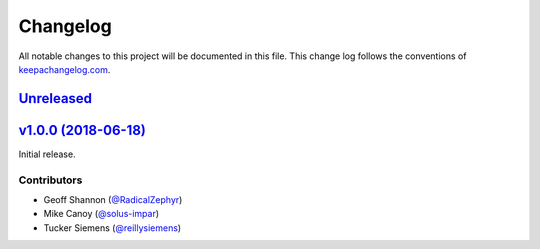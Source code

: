 Changelog
=========

All notable changes to this project will be documented in this
file. This change log follows the conventions
of `keepachangelog.com <http://keepachangelog.com/>`_.


Unreleased_
-----------

.. _Unreleased: https://github.com/reillysiemens/layabout/compare/v1.0.0...HEAD


`v1.0.0 (2018-06-18)`__
---------------------------

Initial release.

.. _v1.0.0: https://github.com/reillysiemens/layabout/compare/d545cec...v1.0.0 
__ v1.0.0_

Contributors
~~~~~~~~~~~~

- Geoff Shannon (`@RadicalZephyr <https://github.com/RadicalZephyr>`_)
- Mike Canoy (`@solus-impar <https://github.com/solus-impar>`_)
- Tucker Siemens (`@reillysiemens <https://github.com/reillysiemens>`_)
